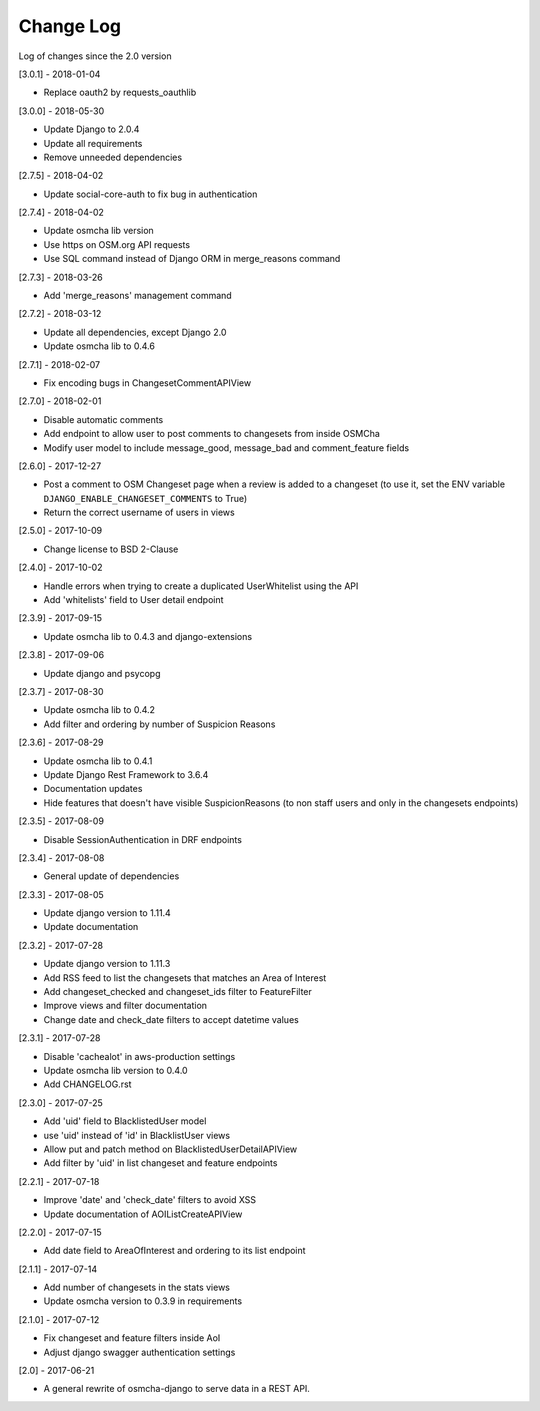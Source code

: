 Change Log
==========

Log of changes since the 2.0 version

[3.0.1] - 2018-01-04

- Replace oauth2 by requests_oauthlib

[3.0.0] - 2018-05-30

- Update Django to 2.0.4
- Update all requirements
- Remove unneeded dependencies

[2.7.5] - 2018-04-02

- Update social-core-auth to fix bug in authentication

[2.7.4] - 2018-04-02

- Update osmcha lib version
- Use https on OSM.org API requests
- Use SQL command instead of Django ORM in merge_reasons command

[2.7.3] - 2018-03-26

- Add 'merge_reasons' management command

[2.7.2] - 2018-03-12

- Update all dependencies, except Django 2.0
- Update osmcha lib to 0.4.6

[2.7.1] - 2018-02-07

- Fix encoding bugs in ChangesetCommentAPIView

[2.7.0] - 2018-02-01

- Disable automatic comments
- Add endpoint to allow user to post comments to changesets from inside OSMCha
- Modify user model to include message_good, message_bad and comment_feature fields

[2.6.0] - 2017-12-27

- Post a comment to OSM Changeset page when a review is added to a changeset (to use it, set the ENV variable ``DJANGO_ENABLE_CHANGESET_COMMENTS`` to True)
- Return the correct username of users in views

[2.5.0] - 2017-10-09

- Change license to BSD 2-Clause

[2.4.0] - 2017-10-02

- Handle errors when trying to create a duplicated UserWhitelist using the API
- Add 'whitelists' field to User detail endpoint

[2.3.9] - 2017-09-15

- Update osmcha lib to 0.4.3 and django-extensions

[2.3.8] - 2017-09-06

- Update django and psycopg

[2.3.7] - 2017-08-30

- Update osmcha lib to 0.4.2
- Add filter and ordering by number of Suspicion Reasons

[2.3.6] - 2017-08-29

- Update osmcha lib to 0.4.1
- Update Django Rest Framework to 3.6.4
- Documentation updates
- Hide features that doesn't have visible SuspicionReasons (to non staff users and only in the changesets endpoints)

[2.3.5] - 2017-08-09

- Disable SessionAuthentication in DRF endpoints

[2.3.4] - 2017-08-08

- General update of dependencies

[2.3.3] - 2017-08-05

- Update django version to 1.11.4
- Update documentation

[2.3.2] - 2017-07-28

- Update django version to 1.11.3
- Add RSS feed to list the changesets that matches an Area of Interest
- Add changeset_checked and changeset_ids filter to FeatureFilter
- Improve views and filter documentation
- Change date and check_date filters to accept datetime values

[2.3.1] - 2017-07-28

- Disable 'cachealot' in aws-production settings
- Update osmcha lib version to 0.4.0
- Add CHANGELOG.rst

[2.3.0] - 2017-07-25

- Add 'uid' field to BlacklistedUser model
- use 'uid' instead of 'id' in BlacklistUser views
- Allow put and patch method on BlacklistedUserDetailAPIView
- Add filter by 'uid' in list changeset and feature endpoints

[2.2.1] - 2017-07-18

- Improve 'date' and 'check_date' filters to avoid XSS
- Update documentation of AOIListCreateAPIView


[2.2.0] - 2017-07-15

- Add date field to AreaOfInterest and ordering to its list endpoint


[2.1.1] - 2017-07-14

- Add number of changesets in the stats views
- Update osmcha version to 0.3.9 in requirements


[2.1.0] - 2017-07-12

- Fix changeset and feature filters inside AoI
- Adjust django swagger authentication settings


[2.0] - 2017-06-21

- A general rewrite of osmcha-django to serve data in a REST API.

